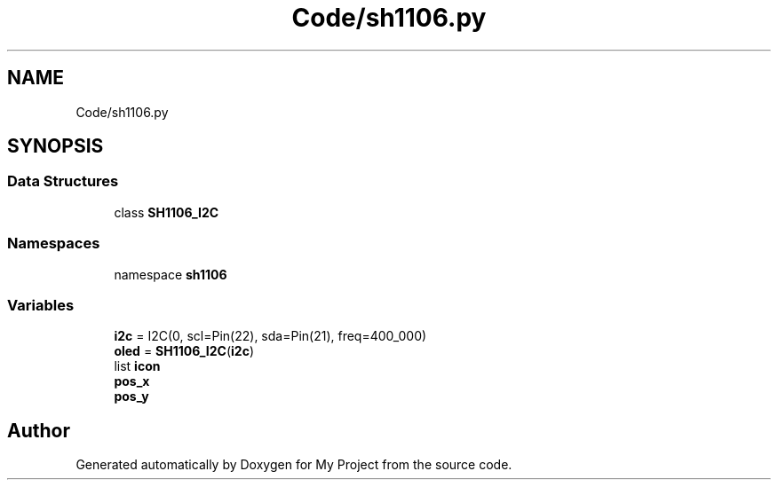 .TH "Code/sh1106.py" 3 "Version 4.0" "My Project" \" -*- nroff -*-
.ad l
.nh
.SH NAME
Code/sh1106.py
.SH SYNOPSIS
.br
.PP
.SS "Data Structures"

.in +1c
.ti -1c
.RI "class \fBSH1106_I2C\fP"
.br
.in -1c
.SS "Namespaces"

.in +1c
.ti -1c
.RI "namespace \fBsh1106\fP"
.br
.in -1c
.SS "Variables"

.in +1c
.ti -1c
.RI "\fBi2c\fP = I2C(0, scl=Pin(22), sda=Pin(21), freq=400_000)"
.br
.ti -1c
.RI "\fBoled\fP = \fBSH1106_I2C\fP(\fBi2c\fP)"
.br
.ti -1c
.RI "list \fBicon\fP"
.br
.ti -1c
.RI "\fBpos_x\fP"
.br
.ti -1c
.RI "\fBpos_y\fP"
.br
.in -1c
.SH "Author"
.PP 
Generated automatically by Doxygen for My Project from the source code\&.
